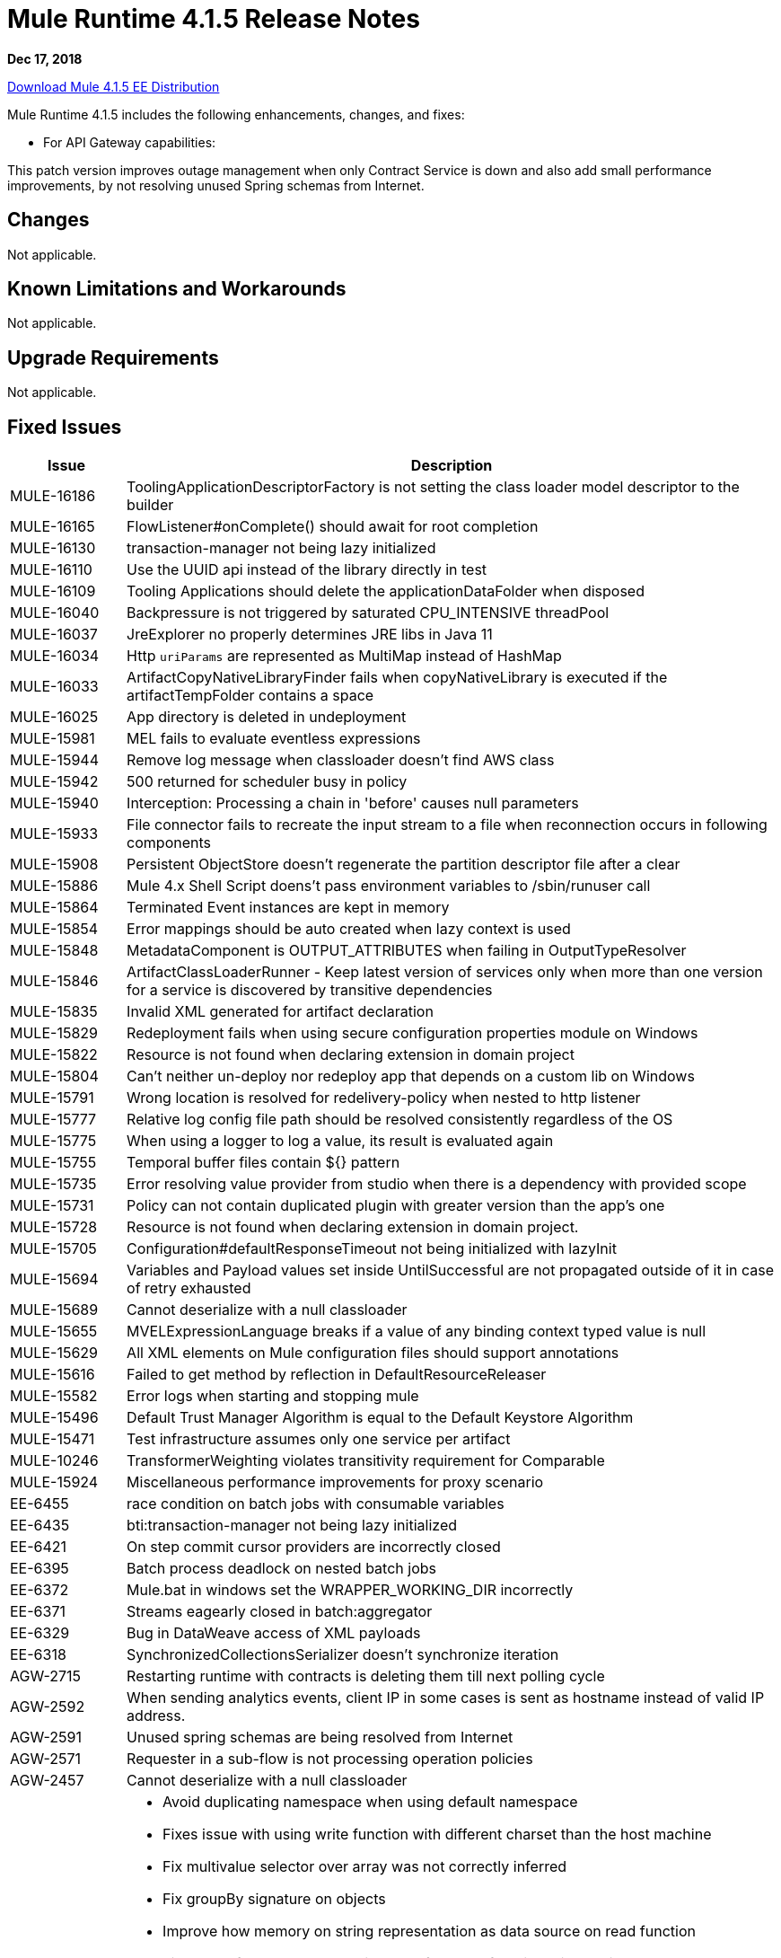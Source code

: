// Product_Name Version number/date Release Notes
= Mule Runtime 4.1.5 Release Notes
:keywords: mule, 4.1.5, runtime, release notes

*Dec 17, 2018*

// // <All sections are required. If there is nothing to say, then the body text in the section should read, “Not applicable.”
link:http://s3.amazonaws.com/new-mule-artifacts/mule-ee-distribution-standalone-4.1.5.zip[Download Mule 4.1.5 EE Distribution]
// <This section lists all the major new features available with this latest version. Do not provide links to documentation and do not use images, which make reusing the release note content more difficult.>
////
== New Features and Enhancements

* <TO_COMPLETE>
////

Mule Runtime 4.1.5 includes the following enhancements, changes, and fixes:

* For API Gateway capabilities:

This patch version improves outage management when only Contract Service is down and also add small performance improvements, by not resolving unused Spring schemas from Internet.

== Changes

Not applicable.

== Known Limitations and Workarounds

Not applicable.

== Upgrade Requirements

Not applicable.

== Fixed Issues

[%header,cols="15a,85a"]
|===
|Issue |Description
// Fixed Issues
| MULE-16186 | ToolingApplicationDescriptorFactory is not setting the class loader model descriptor to the builder
| MULE-16165 | FlowListener#onComplete() should await for root completion
| MULE-16130 | transaction-manager not being lazy initialized
| MULE-16110 | Use the UUID api instead of the library directly in test
| MULE-16109 | Tooling Applications should delete the applicationDataFolder when disposed
| MULE-16040 | Backpressure is not triggered by saturated CPU_INTENSIVE threadPool
| MULE-16037 | JreExplorer no properly determines JRE libs in Java 11
| MULE-16034 | Http `uriParams` are represented as MultiMap instead of HashMap
| MULE-16033 | ArtifactCopyNativeLibraryFinder fails when copyNativeLibrary is executed if the artifactTempFolder contains a space
| MULE-16025 | App directory is deleted in undeployment
| MULE-15981 | MEL fails to evaluate eventless expressions
| MULE-15944 | Remove log message when classloader doesn't find AWS class
| MULE-15942 | 500 returned for scheduler busy in policy
| MULE-15940 | Interception: Processing a chain in 'before' causes null parameters
| MULE-15933 | File connector fails to recreate the input stream to a file when reconnection occurs in following components
| MULE-15908 | Persistent ObjectStore doesn't regenerate the partition descriptor file after a clear
| MULE-15886 | Mule 4.x Shell Script doens't pass environment variables to /sbin/runuser call
| MULE-15864 | Terminated Event instances are kept in memory
| MULE-15854 | Error mappings should be auto created when lazy context is used
| MULE-15848 | MetadataComponent is OUTPUT_ATTRIBUTES when failing in OutputTypeResolver
| MULE-15846 | ArtifactClassLoaderRunner - Keep latest version of services only when more than one version for a service is discovered by transitive dependencies
| MULE-15835 | Invalid XML generated for artifact declaration
| MULE-15829 | Redeployment fails when using secure configuration properties module on Windows
| MULE-15822 | Resource is not found when declaring extension in domain project
| MULE-15804 | Can't neither un-deploy nor redeploy app that depends on a custom lib on Windows
| MULE-15791 | Wrong location is resolved for redelivery-policy when nested to http listener
| MULE-15777 | Relative log config file path should be resolved consistently regardless of the OS
| MULE-15775 | When using a logger to log a value, its result is evaluated again
| MULE-15755 | Temporal buffer files contain ${} pattern
| MULE-15735 | Error resolving value provider from studio when there is a dependency with provided scope
| MULE-15731 | Policy can not contain duplicated plugin with greater version than the app's one
| MULE-15728 | Resource is not found when declaring extension in domain project.
| MULE-15705 | Configuration#defaultResponseTimeout not being initialized with lazyInit
| MULE-15694 | Variables and Payload values set inside UntilSuccessful are not propagated outside of it in case of retry exhausted
| MULE-15689 | Cannot deserialize with a null classloader
| MULE-15655 | MVELExpressionLanguage breaks if a value of any binding context typed value is null
| MULE-15629 | All XML elements on Mule configuration files should support annotations
| MULE-15616 | Failed to get method by reflection in DefaultResourceReleaser
| MULE-15582 | Error logs when starting and stopping mule
| MULE-15496 | Default Trust Manager Algorithm is equal to the Default Keystore Algorithm
| MULE-15471 | Test infrastructure assumes only one service per artifact
| MULE-10246 | TransformerWeighting violates transitivity requirement for Comparable
| MULE-15924 | Miscellaneous performance improvements for proxy scenario
| EE-6455 | race condition on batch jobs with consumable variables
| EE-6435 | bti:transaction-manager not being lazy initialized
| EE-6421 | On step commit cursor providers are incorrectly closed
| EE-6395 | Batch process deadlock on nested batch jobs
| EE-6372 | Mule.bat in windows set the WRAPPER_WORKING_DIR incorrectly
| EE-6371 | Streams eagearly closed in batch:aggregator
| EE-6329 | Bug in DataWeave access of XML payloads
| EE-6318 | SynchronizedCollectionsSerializer doesn't synchronize iteration
| AGW-2715 | Restarting runtime with contracts is deleting them till next polling cycle
| AGW-2592 | When sending analytics events, client IP in some cases is sent as hostname instead of valid IP address.
| AGW-2591 | Unused spring schemas are being resolved from Internet
| AGW-2571 | Requester in a sub-flow is not processing operation policies
| AGW-2457 | Cannot deserialize with a null classloader
//
// -----
// -DataWeave
// -----
| DataWeave a|

* Avoid duplicating namespace when using default namespace
* Fixes issue with using write function with different charset than the host machine
* Fix multivalue selector over array was not correctly inferred
* Fix groupBy signature on objects
* Improve how memory on string representation as data source on read function
* Fix order of parameter where inverted for hmac function. Fix the signature to keep compatibility
* NullPointerException reading Excel file
* Make flatten stream friendly
* Allow java module loader to invoke empty constructors
* Exception while trying to write value as XML
* AST nodes should retain info about being bracket or dot selectors
* Fix importing mapping scripts should add implicit inputs
//
// -------------------------------
// - Enhancement Request Issues
// -------------------------------
| MULE-16038 | Allow `MavenTestUtils` to pass system properties to a maven build
| MULE-15764 | Enhance RequestMatcherRegistry
| MULE-15760 | Allow SDK sources to implement Initialisable and Disposable
| MULE-15741 | Cache results of frequently calculated values
| MULE-15701 | Add a timestamp to the flowstacks containing its creation date
| MULE-15575 | ArtifactDeclaration has no type information for simple parameter values
|===

== Compatibility Testing Notes

Mule was tested on the following software:

[%header,cols="15a,85a"]
|===
|Software |Version
| JDK | JDK 1.8.0 (Recommended JDK 1.8.0_151/52)
| OS | MacOS 10.11.x, HP-UX 11i V3, AIX 7.2, Windows 2016 Server, Windows 10, Solaris 11.3, RHEL 7, Ubuntu Server 16.04
| Application Servers | Tomcat 7, Tomcat 8, Weblogic 12c, Wildfly 8, Wildfly 9, Websphere 8, Jetty 8, Jetty 9
| Databases | Oracle 11g, Oracle 12c, MySQL 5.5+, DB2 10, PostgreSQL 9, Derby 10, Microsoft SQL Server 2014
|===

The unified Mule Runtime 4.1.5 and API Gateway is compatible with APIkit 1.1.8.

This version of Mule runtime is bundled with the Runtime Manager Agent plugin version 2.1.9.
